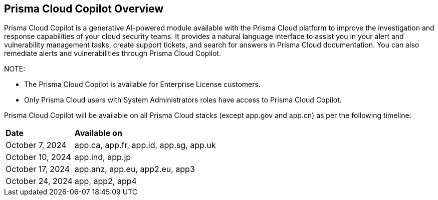== Prisma Cloud Copilot Overview

Prisma Cloud Copilot is a generative AI-powered module available with the Prisma Cloud platform to improve the investigation and response capabilities of your cloud security teams. It provides a natural language interface to assist you in your alert and vulnerability management tasks, create support tickets, and search for answers in Prisma Cloud documentation. You can also remediate alerts and vulnerabilities through Prisma Cloud Copilot.

NOTE: 

* The Prisma Cloud Copilot is available for Enterprise License customers. 

* Only Prisma Cloud users with System Administrators roles have access to Prisma Cloud Copilot.

//Prisma Cloud Copilot by Prisma Cloud provides you with an innovative way to interact with the Prisma Cloud platform through an AI chat interface. 

Prisma Cloud Copilot will be available on all Prisma Cloud stacks (except app.gov and app.cn) as per the following timeline:

[cols="30%a,70%a"]
|===

|*Date*
|*Available on*

|October 7, 2024
|app.ca, app.fr, app.id, app.sg, app.uk

|October 10, 2024
|app.ind, app.jp 

|October 17, 2024
|app.anz, app.eu, app2.eu, app3

|October 24, 2024
|app, app2, app4

|===


// RN: Blurb in October 10.1 > New Features
// Doc: Content Collections > New collection > AI Copilot
// Additional content update in:
//  -Alerts
//  -S&I
//  -Vulnerabilities
// Use Cases:
//  -How to open Support Case using Copilot
//  -How to find related docs